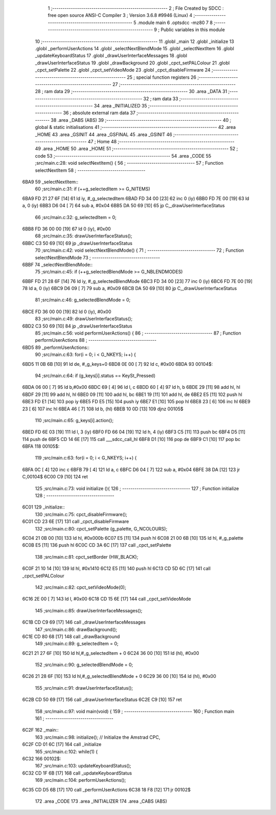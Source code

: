                               1 ;--------------------------------------------------------
                              2 ; File Created by SDCC : free open source ANSI-C Compiler
                              3 ; Version 3.6.8 #9946 (Linux)
                              4 ;--------------------------------------------------------
                              5 	.module main
                              6 	.optsdcc -mz80
                              7 	
                              8 ;--------------------------------------------------------
                              9 ; Public variables in this module
                             10 ;--------------------------------------------------------
                             11 	.globl _main
                             12 	.globl _initialize
                             13 	.globl _performUserActions
                             14 	.globl _selectNextBlendMode
                             15 	.globl _selectNextItem
                             16 	.globl _updateKeyboardStatus
                             17 	.globl _drawUserInterfaceMessages
                             18 	.globl _drawUserInterfaceStatus
                             19 	.globl _drawBackground
                             20 	.globl _cpct_setPALColour
                             21 	.globl _cpct_setPalette
                             22 	.globl _cpct_setVideoMode
                             23 	.globl _cpct_disableFirmware
                             24 ;--------------------------------------------------------
                             25 ; special function registers
                             26 ;--------------------------------------------------------
                             27 ;--------------------------------------------------------
                             28 ; ram data
                             29 ;--------------------------------------------------------
                             30 	.area _DATA
                             31 ;--------------------------------------------------------
                             32 ; ram data
                             33 ;--------------------------------------------------------
                             34 	.area _INITIALIZED
                             35 ;--------------------------------------------------------
                             36 ; absolute external ram data
                             37 ;--------------------------------------------------------
                             38 	.area _DABS (ABS)
                             39 ;--------------------------------------------------------
                             40 ; global & static initialisations
                             41 ;--------------------------------------------------------
                             42 	.area _HOME
                             43 	.area _GSINIT
                             44 	.area _GSFINAL
                             45 	.area _GSINIT
                             46 ;--------------------------------------------------------
                             47 ; Home
                             48 ;--------------------------------------------------------
                             49 	.area _HOME
                             50 	.area _HOME
                             51 ;--------------------------------------------------------
                             52 ; code
                             53 ;--------------------------------------------------------
                             54 	.area _CODE
                             55 ;src/main.c:28: void selectNextItem() {
                             56 ;	---------------------------------
                             57 ; Function selectNextItem
                             58 ; ---------------------------------
   6BA9                      59 _selectNextItem::
                             60 ;src/main.c:31: if (++g_selectedItem >= G_NITEMS)
   6BA9 FD 21 27 6F   [14]   61 	ld	iy, #_g_selectedItem
   6BAD FD 34 00      [23]   62 	inc	0 (iy)
   6BB0 FD 7E 00      [19]   63 	ld	a, 0 (iy)
   6BB3 D6 04         [ 7]   64 	sub	a, #0x04
   6BB5 DA 50 69      [10]   65 	jp	C,_drawUserInterfaceStatus
                             66 ;src/main.c:32: g_selectedItem = 0;
   6BB8 FD 36 00 00   [19]   67 	ld	0 (iy), #0x00
                             68 ;src/main.c:35: drawUserInterfaceStatus();
   6BBC C3 50 69      [10]   69 	jp  _drawUserInterfaceStatus
                             70 ;src/main.c:42: void selectNextBlendMode() {
                             71 ;	---------------------------------
                             72 ; Function selectNextBlendMode
                             73 ; ---------------------------------
   6BBF                      74 _selectNextBlendMode::
                             75 ;src/main.c:45: if (++g_selectedBlendMode >= G_NBLENDMODES) 
   6BBF FD 21 28 6F   [14]   76 	ld	iy, #_g_selectedBlendMode
   6BC3 FD 34 00      [23]   77 	inc	0 (iy)
   6BC6 FD 7E 00      [19]   78 	ld	a, 0 (iy)
   6BC9 D6 09         [ 7]   79 	sub	a, #0x09
   6BCB DA 50 69      [10]   80 	jp	C,_drawUserInterfaceStatus
                             81 ;src/main.c:46: g_selectedBlendMode = 0;
   6BCE FD 36 00 00   [19]   82 	ld	0 (iy), #0x00
                             83 ;src/main.c:49: drawUserInterfaceStatus();
   6BD2 C3 50 69      [10]   84 	jp  _drawUserInterfaceStatus
                             85 ;src/main.c:56: void performUserActions() {
                             86 ;	---------------------------------
                             87 ; Function performUserActions
                             88 ; ---------------------------------
   6BD5                      89 _performUserActions::
                             90 ;src/main.c:63: for(i = 0; i < G_NKEYS; i++) {
   6BD5 11 0B 6B      [10]   91 	ld	de, #_g_keys+0
   6BD8 0E 00         [ 7]   92 	ld	c, #0x00
   6BDA                      93 00104$:
                             94 ;src/main.c:64: if (g_keys[i].status == KeySt_Pressed)
   6BDA 06 00         [ 7]   95 	ld	b,#0x00
   6BDC 69            [ 4]   96 	ld	l, c
   6BDD 60            [ 4]   97 	ld	h, b
   6BDE 29            [11]   98 	add	hl, hl
   6BDF 29            [11]   99 	add	hl, hl
   6BE0 09            [11]  100 	add	hl, bc
   6BE1 19            [11]  101 	add	hl, de
   6BE2 E5            [11]  102 	push	hl
   6BE3 FD E1         [14]  103 	pop	iy
   6BE5 FD E5         [15]  104 	push	iy
   6BE7 E1            [10]  105 	pop	hl
   6BE8 23            [ 6]  106 	inc	hl
   6BE9 23            [ 6]  107 	inc	hl
   6BEA 46            [ 7]  108 	ld	b, (hl)
   6BEB 10 0D         [13]  109 	djnz	00105$
                            110 ;src/main.c:65: g_keys[i].action();
   6BED FD 6E 03      [19]  111 	ld	l, 3 (iy)
   6BF0 FD 66 04      [19]  112 	ld	h, 4 (iy)
   6BF3 C5            [11]  113 	push	bc
   6BF4 D5            [11]  114 	push	de
   6BF5 CD 14 6E      [17]  115 	call	___sdcc_call_hl
   6BF8 D1            [10]  116 	pop	de
   6BF9 C1            [10]  117 	pop	bc
   6BFA                     118 00105$:
                            119 ;src/main.c:63: for(i = 0; i < G_NKEYS; i++) {
   6BFA 0C            [ 4]  120 	inc	c
   6BFB 79            [ 4]  121 	ld	a, c
   6BFC D6 04         [ 7]  122 	sub	a, #0x04
   6BFE 38 DA         [12]  123 	jr	C,00104$
   6C00 C9            [10]  124 	ret
                            125 ;src/main.c:73: void initialize (){ 
                            126 ;	---------------------------------
                            127 ; Function initialize
                            128 ; ---------------------------------
   6C01                     129 _initialize::
                            130 ;src/main.c:75: cpct_disableFirmware();
   6C01 CD 23 6E      [17]  131 	call	_cpct_disableFirmware
                            132 ;src/main.c:80: cpct_setPalette  (g_palette, G_NCOLOURS);
   6C04 21 0B 00      [10]  133 	ld	hl, #0x000b
   6C07 E5            [11]  134 	push	hl
   6C08 21 00 6B      [10]  135 	ld	hl, #_g_palette
   6C0B E5            [11]  136 	push	hl
   6C0C CD 3A 6C      [17]  137 	call	_cpct_setPalette
                            138 ;src/main.c:81: cpct_setBorder   (HW_BLACK);
   6C0F 21 10 14      [10]  139 	ld	hl, #0x1410
   6C12 E5            [11]  140 	push	hl
   6C13 CD 5D 6C      [17]  141 	call	_cpct_setPALColour
                            142 ;src/main.c:82: cpct_setVideoMode(0);
   6C16 2E 00         [ 7]  143 	ld	l, #0x00
   6C18 CD 15 6E      [17]  144 	call	_cpct_setVideoMode
                            145 ;src/main.c:85: drawUserInterfaceMessages();   
   6C1B CD C9 69      [17]  146 	call	_drawUserInterfaceMessages
                            147 ;src/main.c:86: drawBackground();
   6C1E CD 80 68      [17]  148 	call	_drawBackground
                            149 ;src/main.c:89: g_selectedItem      = 0;
   6C21 21 27 6F      [10]  150 	ld	hl,#_g_selectedItem + 0
   6C24 36 00         [10]  151 	ld	(hl), #0x00
                            152 ;src/main.c:90: g_selectedBlendMode = 0;
   6C26 21 28 6F      [10]  153 	ld	hl,#_g_selectedBlendMode + 0
   6C29 36 00         [10]  154 	ld	(hl), #0x00
                            155 ;src/main.c:91: drawUserInterfaceStatus();
   6C2B CD 50 69      [17]  156 	call	_drawUserInterfaceStatus
   6C2E C9            [10]  157 	ret
                            158 ;src/main.c:97: void main(void) {
                            159 ;	---------------------------------
                            160 ; Function main
                            161 ; ---------------------------------
   6C2F                     162 _main::
                            163 ;src/main.c:98: initialize();  // Initialize the Amstrad CPC, 
   6C2F CD 01 6C      [17]  164 	call	_initialize
                            165 ;src/main.c:102: while(1) {
   6C32                     166 00102$:
                            167 ;src/main.c:103: updateKeyboardStatus();
   6C32 CD 1F 6B      [17]  168 	call	_updateKeyboardStatus
                            169 ;src/main.c:104: performUserActions();
   6C35 CD D5 6B      [17]  170 	call	_performUserActions
   6C38 18 F8         [12]  171 	jr	00102$
                            172 	.area _CODE
                            173 	.area _INITIALIZER
                            174 	.area _CABS (ABS)
